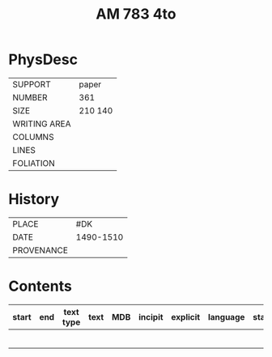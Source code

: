 #+Title: AM 783 4to

* PhysDesc
|--------------+-------------|
| SUPPORT      | paper       |
| NUMBER       | 361         |
| SIZE         | 210 140     |
| WRITING AREA |             |
| COLUMNS      |             |
| LINES        |             |
| FOLIATION    |             |
|--------------+-------------|

* History
|------------+---------------|
| PLACE      | #DK           |
| DATE       | 1490-1510     |
| PROVENANCE |               |
|------------+---------------|

* Contents
|-------+-----+------------+---------------+-------+--------------------------------------------------------+----------+----------+--------|
| start | end | text type  | text          | MDB   | incipit                                                | explicit | language | status |
|-------+-----+------------+---------------+-------+--------------------------------------------------------+----------+----------+--------|
|       |     |            |               |       |                                                        |          |          |        |
|       |     |            |               |       |                                                        |          |          |        |
|       |     |            |               |       |                                                        |          |          |        |
|       |     |            |               |       |                                                        |          |          |        |
|       |     |            |               |       |                                                        |          |          |        |
|       |     |            |               |       |                                                        |          |          |        |


